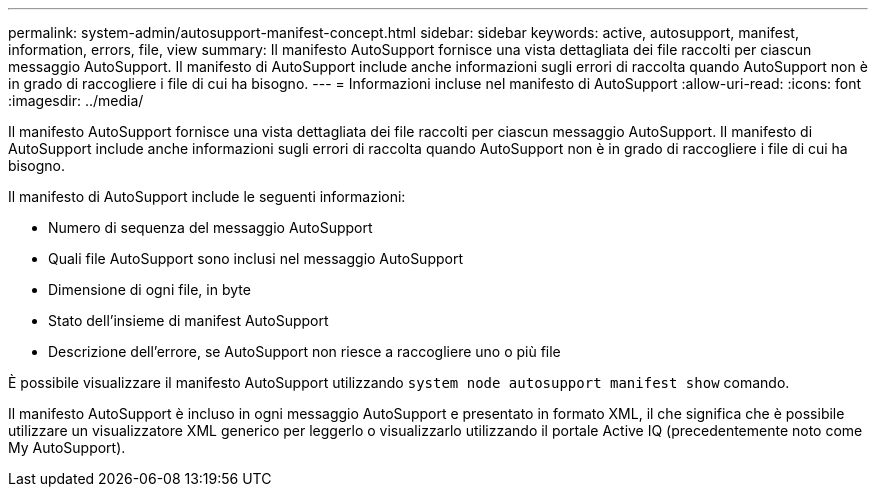 ---
permalink: system-admin/autosupport-manifest-concept.html 
sidebar: sidebar 
keywords: active, autosupport, manifest, information, errors, file, view 
summary: Il manifesto AutoSupport fornisce una vista dettagliata dei file raccolti per ciascun messaggio AutoSupport. Il manifesto di AutoSupport include anche informazioni sugli errori di raccolta quando AutoSupport non è in grado di raccogliere i file di cui ha bisogno. 
---
= Informazioni incluse nel manifesto di AutoSupport
:allow-uri-read: 
:icons: font
:imagesdir: ../media/


[role="lead"]
Il manifesto AutoSupport fornisce una vista dettagliata dei file raccolti per ciascun messaggio AutoSupport. Il manifesto di AutoSupport include anche informazioni sugli errori di raccolta quando AutoSupport non è in grado di raccogliere i file di cui ha bisogno.

Il manifesto di AutoSupport include le seguenti informazioni:

* Numero di sequenza del messaggio AutoSupport
* Quali file AutoSupport sono inclusi nel messaggio AutoSupport
* Dimensione di ogni file, in byte
* Stato dell'insieme di manifest AutoSupport
* Descrizione dell'errore, se AutoSupport non riesce a raccogliere uno o più file


È possibile visualizzare il manifesto AutoSupport utilizzando `system node autosupport manifest show` comando.

Il manifesto AutoSupport è incluso in ogni messaggio AutoSupport e presentato in formato XML, il che significa che è possibile utilizzare un visualizzatore XML generico per leggerlo o visualizzarlo utilizzando il portale Active IQ (precedentemente noto come My AutoSupport).
